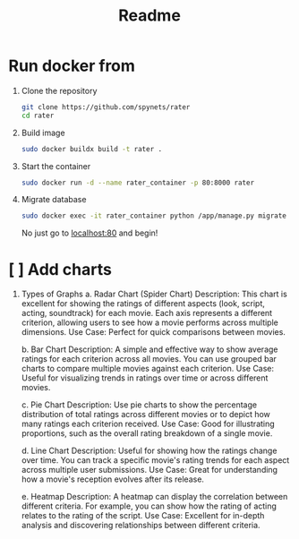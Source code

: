 #+title: Readme

* Run docker from
1. Clone the repository
   #+begin_src bash
git clone https://github.com/spynets/rater
cd rater
   #+end_src

2. Build image
   #+begin_src bash
   sudo docker buildx build -t rater .
   #+end_src

3. Start the container
   #+begin_src bash
   sudo docker run -d --name rater_container -p 80:8000 rater
   #+end_src

4. Migrate database
   #+begin_src bash
	sudo docker exec -it rater_container python /app/manage.py migrate
   #+end_src

  No just go to [[http:localhost:80][localhost:80]] and begin!

* [ ] Add charts
 1. Types of Graphs
    a. Radar Chart (Spider Chart)
        Description: This chart is excellent for showing the ratings of different aspects (look, script, acting, soundtrack) for each movie. Each axis represents a different criterion, allowing users to see how a movie performs across multiple dimensions.
        Use Case: Perfect for quick comparisons between movies.

    b. Bar Chart
          Description: A simple and effective way to show average ratings for each criterion across all movies. You can use grouped bar charts to compare multiple movies against each criterion.
          Use Case: Useful for visualizing trends in ratings over time or across different movies.

    c. Pie Chart
        Description: Use pie charts to show the percentage distribution of total ratings across different movies or to depict how many ratings each criterion received.
        Use Case: Good for illustrating proportions, such as the overall rating breakdown of a single movie.

    d. Line Chart
        Description: Useful for showing how the ratings change over time. You can track a specific movie's rating trends for each aspect across multiple user submissions.
        Use Case: Great for understanding how a movie's reception evolves after its release.

    e. Heatmap
        Description: A heatmap can display the correlation between different criteria. For example, you can show how the rating of acting relates to the rating of the script.
        Use Case: Excellent for in-depth analysis and discovering relationships between different criteria.
